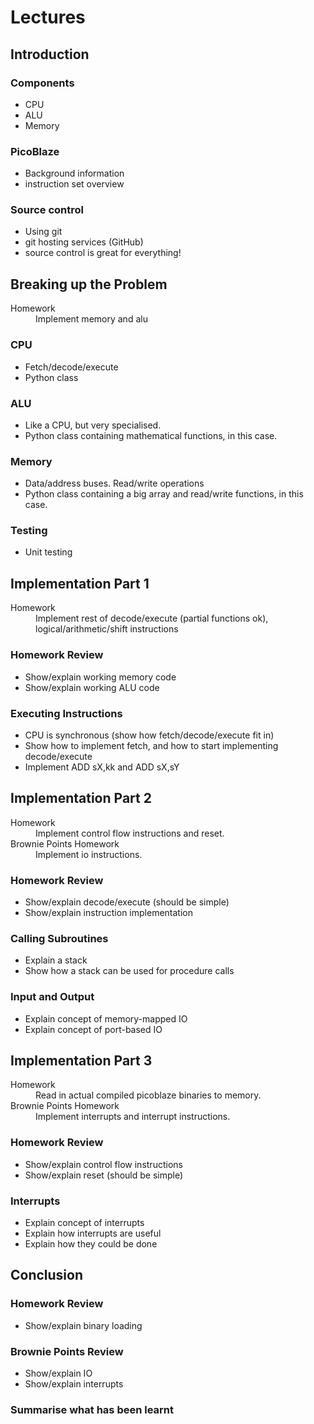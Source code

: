 * Lectures
** Introduction
*** Components
- CPU
- ALU
- Memory
*** PicoBlaze
- Background information
- instruction set overview
*** Source control
- Using git
- git hosting services (GitHub)
- source control is great for everything!

** Breaking up the Problem
- Homework :: Implement memory and alu
*** CPU
- Fetch/decode/execute
- Python class
*** ALU
- Like a CPU, but very specialised.
- Python class containing mathematical functions, in this case.
*** Memory
- Data/address buses. Read/write operations
- Python class containing a big array and read/write functions, in this case.
*** Testing
- Unit testing 

** Implementation Part 1
- Homework :: Implement rest of decode/execute (partial functions ok), logical/arithmetic/shift instructions
*** Homework Review
- Show/explain working memory code
- Show/explain working ALU code
*** Executing Instructions
- CPU is synchronous (show how fetch/decode/execute fit in)
- Show how to implement fetch, and how to start implementing decode/execute
- Implement ADD sX,kk and ADD sX,sY

** Implementation Part 2
- Homework :: Implement control flow instructions and reset.
- Brownie Points Homework :: Implement io instructions.
*** Homework Review
- Show/explain decode/execute (should be simple)
- Show/explain instruction implementation
*** Calling Subroutines
- Explain a stack
- Show how a stack can be used for procedure calls
*** Input and Output
- Explain concept of memory-mapped IO
- Explain concept of port-based IO

** Implementation Part 3
- Homework :: Read in actual compiled picoblaze binaries to memory.
- Brownie Points Homework :: Implement interrupts and interrupt instructions.
*** Homework Review
- Show/explain control flow instructions
- Show/explain reset (should be simple)
*** Interrupts
- Explain concept of interrupts
- Explain how interrupts are useful
- Explain how they could be done

** Conclusion
*** Homework Review
- Show/explain binary loading
*** Brownie Points Review
- Show/explain IO
- Show/explain interrupts
*** Summarise what has been learnt
